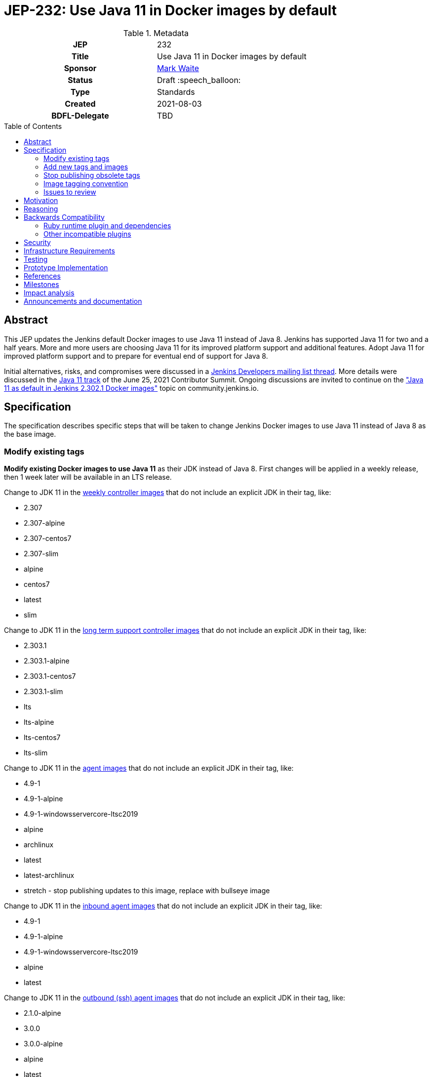 = JEP-232: Use Java 11 in Docker images by default
:toc: preamble
:toclevels: 3
ifdef::env-github[]
:tip-caption: :bulb:
:note-caption: :information_source:
:important-caption: :heavy_exclamation_mark:
:caution-caption: :fire:
:warning-caption: :warning:
endif::[]

.**JEP Template**

.Metadata
[cols="1h,1"]
|===
| JEP
| 232

| Title
| Use Java 11 in Docker images by default

| Sponsor
| link:https://github.com/MarkEWaite[Mark Waite]

// Use the script `set-jep-status <jep-number> <status>` to update the status.
| Status
| Draft :speech_balloon:

| Type
| Standards

| Created
| 2021-08-03

| BDFL-Delegate
| TBD

//
//
// Uncomment if there is an associated placeholder JIRA issue.
//| JIRA
//| :bulb: https://issues.jenkins-ci.org/browse/JENKINS-nnnnn[JENKINS-nnnnn] :bulb:
//
//
// Uncomment if discussion will occur in forum other than jenkinsci-dev@ mailing list.
//| Discussions-To
//| :bulb: Link to where discussion and final status announcement will occur :bulb:
//
//| Requires
//| JEP-7 (optionally)
//
// Uncomment and fill if this JEP is rendered obsolete by a later JEP
//| Superseded-By
//| :bulb: JEP-NUMBER :bulb:
//
//
// Uncomment when this JEP status is set to Accepted, Rejected or Withdrawn.
//| Resolution
//| :bulb: Link to relevant post in the jenkinsci-dev@ mailing list archives :bulb:

|===

== Abstract

This JEP updates the Jenkins default Docker images to use Java 11 instead of Java 8.
Jenkins has supported Java 11 for two and a half years.
More and more users are choosing Java 11 for its improved platform support and additional features.
Adopt Java 11 for improved platform support and to prepare for eventual end of support for Java 8.

Initial alternatives, risks, and compromises were discussed in a link:https://groups.google.com/g/jenkinsci-dev/c/VfRq09Yfloo/m/3W8WWEQEAgAJ[Jenkins Developers mailing list thread].
More details were discussed in the link:https://www.youtube.com/watch?v=Hger_BTp3D0[Java 11 track] of the June 25, 2021 Contributor Summit.
Ongoing discussions are invited to continue on the link:https://community.jenkins.io/t/java-11-as-default-in-jenkins-2-302-1-docker-images/283["Java 11 as default in Jenkins 2.302.1 Docker images"] topic on community.jenkins.io.

== Specification

The specification describes specific steps that will be taken to change Jenkins Docker images to use Java 11 instead of Java 8 as the base image.

=== Modify existing tags

**Modify existing Docker images to use Java 11** as their JDK instead of Java 8.
First changes will be applied in a weekly release, then 1 week later will be available in an LTS release.

Change to JDK 11 in the link:https://hub.docker.com/r/jenkins/jenkins[weekly controller images] that do not include an explicit JDK in their tag, like:

* 2.307
* 2.307-alpine
* 2.307-centos7
* 2.307-slim
* alpine
* centos7
* latest
* slim

Change to JDK 11 in the link:https://hub.docker.com/r/jenkins/jenkins[long term support controller images] that do not include an explicit JDK in their tag, like:

* 2.303.1
* 2.303.1-alpine
* 2.303.1-centos7
* 2.303.1-slim
* lts
* lts-alpine
* lts-centos7
* lts-slim

Change to JDK 11 in the link:https://hub.docker.com/r/jenkins/agent/[agent images] that do not include an explicit JDK in their tag, like:

* 4.9-1
* 4.9-1-alpine
* 4.9-1-windowsservercore-ltsc2019
* alpine
* archlinux
* latest
* latest-archlinux
* stretch - stop publishing updates to this image, replace with bullseye image

Change to JDK 11 in the link:https://hub.docker.com/r/jenkins/inbound-agent[inbound agent images] that do not include an explicit JDK in their tag, like:

* 4.9-1
* 4.9-1-alpine
* 4.9-1-windowsservercore-ltsc2019
* alpine
* latest

Change to JDK 11 in the link:https://hub.docker.com/r/jenkins/ssh-agent/[outbound (ssh) agent images] that do not include an explicit JDK in their tag, like:

* 2.1.0-alpine
* 3.0.0
* 3.0.0-alpine
* alpine
* latest
* stretch - no change, retire the image, replace with bullseye image

=== Add new tags and images

Additional tags will be added for those users who require a Java 8 image.

**Provide additional Docker images for Java 8** in case users have critical requirements that must use Java 8.

Add JDK 8 tags for the link:https://hub.docker.com/r/jenkins/jenkins[weekly controller images] as a fallback for users requiring JDK 8:

* latest-jdk8
* slim-jdk8
* centos7-jdk8
* alpine-jdk8

Add JDK 8 tags for the link:https://hub.docker.com/r/jenkins/jenkins[long term support controller images] that do not include an explicit JDK in their tag, like:

* lts-jdk8
* lts-slim-jdk8
* lts-centos7-jdk8
* lts-alpine-jdk8

Add JDK 8 tags to the link:https://hub.docker.com/r/jenkins/inbound-agent[inbound agent images] that do not include an explicit JDK in their tag, like:

* 4.9-1-jdk8
* 4.9-1-jdk8-alpine
* 4.9-1-jdk8-windowsservercore-ltsc2019
* alpine-jdk8
* latest-jdk8

Add JDK 8 tags to the link:https://hub.docker.com/r/jenkins/ssh-agent/[outbound (ssh) agent images] that do not include an explicit JDK in their tag, like:

* 2.1.0-alpine-jdk8
* 3.0.0-jdk8
* 3.0.0-alpine-jdk8
* alpine-jdk8
* latest-jdk8
* stretch no change, retire the image, replace with bullseye image

Some of the existing tags are for operating systems that have ended their standard support life.
Add new operating system tags to use actively maintained operating systems.

**Add Docker images for Debian 11 (bullseye)** in those images that include a link:https://www.debian.org/releases/stretch/[Debian 9 (stretch)] image.
Debian 9 switched to link:https://wiki.debian.org/LTS[long term support] July 9, 2020.
Debian 9 link:https://wiki.debian.org/LTS[long term support] will end June 30, 2022.

Add Debian Bullseye image to the outbound (ssh) agent images to replace Debian stretch:

* bullseye

=== Stop publishing obsolete tags

**Stop publishing `centos` tags** because they use CentOS 8 as a baseline and CentOS 8 is no longer receiving updates from the Red Hat Enterprise Linux upstream.
See the link:https://blog.centos.org/2020/12/future-is-centos-stream/[CentOS blog post] that describes the change from CentOS as downstream from Red Hat Enterprise Linux to being upstream of Red Hat Enterprise Linux.
If we want to retain a centos image, then we need to migrate from CentOS 8 to CentOS Stream 8 if an official Docker image is ever created for CentOS Stream 8.

The `almalinux` and `ubi` images provide a ready replacement for the centos 8 image.

**Stop publishing `1809` tags for Windows** because Microsoft has ended mainstream support for the 1809 images.
We will continue publishing the container images based on the Windows Long Term Support Channel ("LTSC").

**Remove "lts" suffix in existing tags** when they are preceded by a version number.
Replacements will be:

* 2.303.1-lts to 2.303.1
* 2.303.1-lts-alpine to 2.303.1-alpine
* 2.303.1-lts-centos7 to 2.303.1-centos7
* 2.303.1-lts-slim to 2.303.1-slim

=== Image tagging convention

Use the existing image tagging conventions in each of the repositories to add tags with additional information.
See the link:https://docs.google.com/spreadsheets/d/1wtyycBpuhzk5-N9Vuh7tSFqoZwQq6a2Q05PRHS2xKd0/edit?usp=sharing[image tagging conventions worksheet] that collects the conventions used in the different repositories.

=== Issues to review

The link:https://issues.jenkins.io/issues/?jql=labels%20%3D%20java11-compatibility%20and%20status%20not%20in%20(Closed%2CResolved)[Java 11 compatibility issue reports] have been reviewed to identify plugins that do not support Java 11.

Illegal reflective access warnings from Jenkins core or from plugins do not block the transition to Java 11 as the default JDK.

== Motivation

Jenkins has supported Java 11 for over two and a half years (since Jenkins 2.164).
More and more users are choosing Java 11 for its improved platform support and additional features.
Adopt Java 11 for improved platform support and to prepare for eventual end of support for Java 8.

== Reasoning

We considered dropping support for Java 8 but the number of users running Java 8 is still too great to immediately end support for Java 8.
It is better to transition more users to Java 11 before the Jenkins project drops support for Java 8.

== Backwards Compatibility

Users that require a Java 8 Docker image will be able to change the definition of their Dockerfile to use a Java 8 image instead of the Java 11 image.
For example, if they previously used `jenkins/jenkins:lts`, they will be able to switch their Docker image to `jenkins/jenkins:lts-jdk8`.

=== Ruby runtime plugin and dependencies

The link:https://plugins.jenkins.io/ruby-runtime/[ruby runtime plugin] is not supported with Java 11.
Plugins that depend on the ruby runtime will not load after the Docker image uses Java 11.

Plugins that depend on the ruby runtime include:

* Ruby runtime plugins with more than 1000 installations:
** link:https://plugins.jenkins.io/gitlab-hook[Gitlab Hook] - 13842 installs, multiple security vulnerabilities
** link:https://plugins.jenkins.io/cucumber[Cucumber] - 1812 installs
** link:https://plugins.jenkins.io/rvm[Rvm] - 1654 installs
** link:https://plugins.jenkins.io/pyenv[pyenv] - 1649 installs

* Ruby runtime plugins with less than 700 installations:
** link:https://plugins.jenkins.io/capitomcat/[Capitomcat] - 635 installs
** link:https://plugins.jenkins.io/chef/[Chef] - 390 installs
** link:https://plugins.jenkins.io/ci-skip[Ci Skip] - 412 installs
** link:https://plugins.jenkins.io/commit-message-trigger-plugin[Commit Message Trigger] - 569 installs
** link:https://plugins.jenkins.io/git-notes[git-notes] - 531 installs
** link:https://plugins.jenkins.io/mysql-job-databases[MySQL Job Databases] - 267 installs
** link:https://plugins.jenkins.io/pathionore[Pathignore] - 325 installs
** link:https://plugins.jenkins.io/perl[Perl] - 191 installs
** link:https://plugins.jenkins.io/rbenv[rbenv] - 753 installs
** link:https://plugins.jenkins.io/singleuseslave[Single Use Slave] - 107 installs
** link:https://plugins.jenkins.io/travis-yml[Travis YML] - 224 installs

* Ruby runtime plugins with less than 100 installations:
** link:https://plugins.jenkins.io/buddycloud[buddycloud] - 3 installs
** link:https://plugins.jenkins.io/devstack[DevStack] - 12 installs
** link:https://plugins.jenkins.io/ikachan[Ikachan] - 7 installs
** link:https://plugins.jenkins.io/jenkinsspider[Jenkinspider] - 13 installs
** link:https://plugins.jenkins.io/perl-smoke-test[Perl Smoke Test] - 34 installs
** link:https://plugins.jenkins.io/pry[pry] - 57 installs
** link:https://plugins.jenkins.io/yammer[Yammer] - 76 installs

=== Other incompatible plugins

* link:https://plugins.jenkins.io/cppcheck[cppcheck plugin] - link:https://issues.jenkins.io/browse/JENKINS-63808[JENKINS-63808] - 3929 installs

== Security

There are no known security risks related to this proposal.
Updating the Docker images to use Java 11 is updating to a configuration that is already supported by Jenkins platform installers like the RPM, Deb, and MSI installers.

Docker image build and consistency improvement provide some help by building security fixes more quickly.

== Infrastructure Requirements

There are no new infrastructure requirements related to this proposal.
The ci.jenkins.io installation has already been running Java 11 for over a year.
Agents on ci.jenkins.io already have Java 11 available.
Agents are now managed on ci.jenkins.io with configuration as code.
Code updates may be needed for agent images currently using Java 8.

== Testing

Testing of Java 11 implementations has been running on ci.jenkins.io for over a year.
Additional testing has been done by Tim Jacomb on his installation and by Mark Waite on his installation.
Others are invited to test and report their results.

== Prototype Implementation

Similar Docker image transitions have been made in the past.
Those transitions include:

* Alpine 3.9 to Alpine 3.12 in agents and controllers
* Debian 9 to Debian 10 for the controller Docker images
* Java provider transition from OpenJDK to AdoptOpenJDK
* Java version transition to newer Java releases

Communication of the changes and their implementation was done in the past through blog posts, tweets, and LinkedIn posts.

== References

* insert links here

== Milestones

* Next LTS version (2.302) was selected in July 2021
* Next LTS release candidate (2.303.1-rc) is August 11, 2021
* First weekly release with the change is 2.307, August 17, 2021
* Next LTS release (2.303.1) is August 25, 2021

== Impact analysis

Changing the weekly image and the agent images 1 weeks before the LTS release will give us early experience with the transition.
However, it will also change the Java image used by agents on LTS images.
That will create a period of 1 week where the Jenkins Docker agent of an LTS user may be running Java 11 while they are still running Java 8 on the controller.
This will be counter to the link:https://www.jenkins.io/doc/administration/requirements/upgrade-java-guidelines/#jvm-version-on-agents[official guidance] to use the same Java version on the Jenkins controller and the Jenkins agent.

See the <<backwards-compatibility,backwards compatibility>> section for more details of  compatibiility issues.

== Announcements and documentation

* Describe the change in the 2.303.1 Upgrade Guide
* Describe the change in the 2.303.1 changelog
* Describe the change in the 2.307 changelog
* Describe the change in a blog post that coincides with the 2.307 weekly release.
  The blog post can be used as though it were an upgrade guide for the weekly release
* Present a Jenkins Online Meetup that introduces the change and other improvements that have come to the Jenkins Docker images

